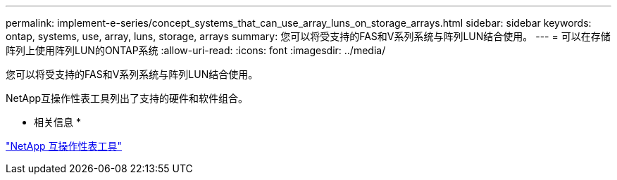 ---
permalink: implement-e-series/concept_systems_that_can_use_array_luns_on_storage_arrays.html 
sidebar: sidebar 
keywords: ontap, systems, use, array, luns, storage, arrays 
summary: 您可以将受支持的FAS和V系列系统与阵列LUN结合使用。 
---
= 可以在存储阵列上使用阵列LUN的ONTAP系统
:allow-uri-read: 
:icons: font
:imagesdir: ../media/


[role="lead"]
您可以将受支持的FAS和V系列系统与阵列LUN结合使用。

NetApp互操作性表工具列出了支持的硬件和软件组合。

* 相关信息 *

https://mysupport.netapp.com/matrix["NetApp 互操作性表工具"]
